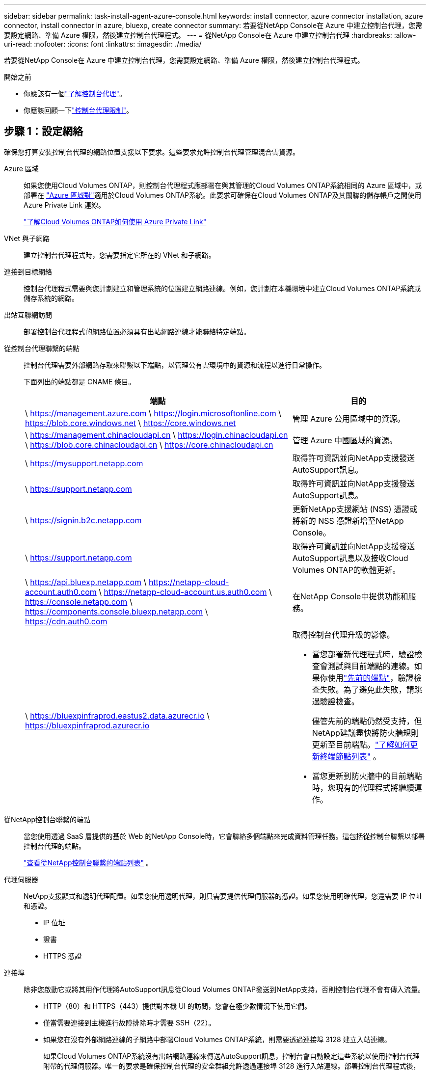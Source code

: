 ---
sidebar: sidebar 
permalink: task-install-agent-azure-console.html 
keywords: install connector, azure connector installation, azure connector, install connector in azure, bluexp, create connector 
summary: 若要從NetApp Console在 Azure 中建立控制台代理，您需要設定網路、準備 Azure 權限，然後建立控制台代理程式。 
---
= 從NetApp Console在 Azure 中建立控制台代理
:hardbreaks:
:allow-uri-read: 
:nofooter: 
:icons: font
:linkattrs: 
:imagesdir: ./media/


[role="lead"]
若要從NetApp Console在 Azure 中建立控制台代理，您需要設定網路、準備 Azure 權限，然後建立控制台代理程式。

.開始之前
* 你應該有一個link:concept-agents.html["了解控制台代理"]。
* 你應該回顧一下link:reference-limitations.html["控制台代理限制"]。




== 步驟 1：設定網絡

確保您打算安裝控制台代理的網路位置支援以下要求。這些要求允許控制台代理管理混合雲資源。

Azure 區域:: 如果您使用Cloud Volumes ONTAP，則控制台代理程式應部署在與其管理的Cloud Volumes ONTAP系統相同的 Azure 區域中，或部署在 https://docs.microsoft.com/en-us/azure/availability-zones/cross-region-replication-azure#azure-cross-region-replication-pairings-for-all-geographies["Azure 區域對"^]適用於Cloud Volumes ONTAP系統。此要求可確保在Cloud Volumes ONTAP及其關聯的儲存帳戶之間使用 Azure Private Link 連線。
+
--
https://docs.netapp.com/us-en/storage-management-cloud-volumes-ontap/task-enabling-private-link.html["了解Cloud Volumes ONTAP如何使用 Azure Private Link"^]

--


VNet 與子網路:: 建立控制台代理程式時，您需要指定它所在的 VNet 和子網路。


連接到目標網絡:: 控制台代理程式需要與您計劃建立和管理系統的位置建立網路連線。例如，您計劃在本機環境中建立Cloud Volumes ONTAP系統或儲存系統的網路。


出站互聯網訪問:: 部署控制台代理程式的網路位置必須具有出站網路連線才能聯絡特定端點。


從控制台代理聯繫的端點:: 控制台代理需要外部網路存取來聯繫以下端點，以管理公有雲環境中的資源和流程以進行日常操作。
+
--
下面列出的端點都是 CNAME 條目。

[cols="2a,1a"]
|===
| 端點 | 目的 


 a| 
\ https://management.azure.com \ https://login.microsoftonline.com \ https://blob.core.windows.net \ https://core.windows.net
 a| 
管理 Azure 公用區域中的資源。



 a| 
\ https://management.chinacloudapi.cn \ https://login.chinacloudapi.cn \ https://blob.core.chinacloudapi.cn \ https://core.chinacloudapi.cn
 a| 
管理 Azure 中國區域的資源。



 a| 
\ https://mysupport.netapp.com
 a| 
取得許可資訊並向NetApp支援發送AutoSupport訊息。



 a| 
\ https://support.netapp.com
 a| 
取得許可資訊並向NetApp支援發送AutoSupport訊息。



 a| 
\ https://signin.b2c.netapp.com
 a| 
更新NetApp支援網站 (NSS) 憑證或將新的 NSS 憑證新增至NetApp Console。



 a| 
\ https://support.netapp.com
 a| 
取得許可資訊並向NetApp支援發送AutoSupport訊息以及接收Cloud Volumes ONTAP的軟體更新。



 a| 
\ https://api.bluexp.netapp.com \ https://netapp-cloud-account.auth0.com \ https://netapp-cloud-account.us.auth0.com \ https://console.netapp.com \ https://components.console.bluexp.netapp.com \ https://cdn.auth0.com
 a| 
在NetApp Console中提供功能和服務。



 a| 
\ https://bluexpinfraprod.eastus2.data.azurecr.io \ https://bluexpinfraprod.azurecr.io
 a| 
取得控制台代理升級的影像。

* 當您部署新代理程式時，驗證檢查會測試與目前端點的連線。如果你使用link:link:reference-networking-saas-console-previous.html["先前的端點"]，驗證檢查失敗。為了避免此失敗，請跳過驗證檢查。
+
儘管先前的端點仍然受支持，但NetApp建議盡快將防火牆規則更新至目前端點。link:reference-networking-saas-console-previous.html#update-endpoint-list["了解如何更新終端節點列表"] 。

* 當您更新到防火牆中的目前端點時，您現有的代理程式將繼續運作。


|===
--


從NetApp控制台聯繫的端點:: 當您使用透過 SaaS 層提供的基於 Web 的NetApp Console時，它會聯絡多個端點來完成資料管理任務。這包括從控制台聯繫以部署控制台代理的端點。
+
--
link:reference-networking-saas-console.html["查看從NetApp控制台聯繫的端點列表"] 。

--


代理伺服器:: NetApp支援顯式和透明代理配置。如果您使用透明代理，則只需要提供代理伺服器的憑證。如果您使用明確代理，您還需要 IP 位址和憑證。
+
--
* IP 位址
* 證書
* HTTPS 憑證


--


連接埠:: 除非您啟動它或將其用作代理將AutoSupport訊息從Cloud Volumes ONTAP發送到NetApp支持，否則控制台代理不會有傳入流量。
+
--
* HTTP（80）和 HTTPS（443）提供對本機 UI 的訪問，您會在極少數情況下使用它們。
* 僅當需要連接到主機進行故障排除時才需要 SSH（22）。
* 如果您在沒有外部網路連線的子網路中部署Cloud Volumes ONTAP系統，則需要透過連接埠 3128 建立入站連線。
+
如果Cloud Volumes ONTAP系統沒有出站網路連線來傳送AutoSupport訊息，控制台會自動設定這些系統以使用控制台代理附帶的代理伺服器。唯一的要求是確保控制台代理的安全群組允許透過連接埠 3128 進行入站連線。部署控制台代理程式後，您需要開啟此連接埠。



--


啟用 NTP:: 如果您打算使用NetApp Data Classification來掃描公司資料來源，則應在控制台代理程式和NetApp Data Classification系統上啟用網路時間協定 (NTP) 服務，以便系統之間的時間同步。 https://docs.netapp.com/us-en/data-services-data-classification/concept-cloud-compliance.html["了解有關NetApp資料分類的更多信息"^]
+
--
您需要在建立控制台代理程式後實現此網路要求。

--




== 步驟 2：建立控制台代理部署策略（自訂角色）

您需要建立一個具有在 Azure 中部署控制台代理程式的權限的自訂角色。

建立 Azure 自訂角色，您可以將其指派給您的 Azure 帳戶或 Microsoft Entra 服務主體。控制台透過 Azure 進行驗證，並使用這些權限代表您建立控制台代理執行個體。

控制台在 Azure 中部署控制台代理虛擬機，啟用 https://docs.microsoft.com/en-us/azure/active-directory/managed-identities-azure-resources/overview["系統分配的託管標識"^]，建立所需的角色，並將其指派給虛擬機器。link:reference-permissions-azure.html["查看控制台如何使用權限"] 。

請注意，您可以使用 Azure 入口網站、Azure PowerShell、Azure CLI 或 REST API 建立 Azure 自訂角色。以下步驟展示如何使用 Azure CLI 建立角色。如果您希望使用其他方法，請參閱 https://learn.microsoft.com/en-us/azure/role-based-access-control/custom-roles#steps-to-create-a-custom-role["Azure 文件"^]

.步驟
. 複製 Azure 中新自訂角色所需的權限並將其保存在 JSON 檔案中。
+

NOTE: 此自訂角色僅包含從控制台啟動 Azure 中的控制台代理程式 VM 所需的權限。請勿將此政策用於其他情況。當控制台建立控制台代理程式時，它會將一組新權限套用至控制台代理程式 VM，使控制台代理程式能夠管理 Azure 資源。

+
[source, json]
----
{
    "Name": "Azure SetupAsService",
    "Actions": [
        "Microsoft.Compute/disks/delete",
        "Microsoft.Compute/disks/read",
        "Microsoft.Compute/disks/write",
        "Microsoft.Compute/locations/operations/read",
        "Microsoft.Compute/operations/read",
        "Microsoft.Compute/virtualMachines/instanceView/read",
        "Microsoft.Compute/virtualMachines/read",
        "Microsoft.Compute/virtualMachines/write",
        "Microsoft.Compute/virtualMachines/delete",
        "Microsoft.Compute/virtualMachines/extensions/write",
        "Microsoft.Compute/virtualMachines/extensions/read",
        "Microsoft.Compute/availabilitySets/read",
        "Microsoft.Network/locations/operationResults/read",
        "Microsoft.Network/locations/operations/read",
        "Microsoft.Network/networkInterfaces/join/action",
        "Microsoft.Network/networkInterfaces/read",
        "Microsoft.Network/networkInterfaces/write",
        "Microsoft.Network/networkInterfaces/delete",
        "Microsoft.Network/networkSecurityGroups/join/action",
        "Microsoft.Network/networkSecurityGroups/read",
        "Microsoft.Network/networkSecurityGroups/write",
        "Microsoft.Network/virtualNetworks/checkIpAddressAvailability/read",
        "Microsoft.Network/virtualNetworks/read",
        "Microsoft.Network/virtualNetworks/subnets/join/action",
        "Microsoft.Network/virtualNetworks/subnets/read",
        "Microsoft.Network/virtualNetworks/subnets/virtualMachines/read",
        "Microsoft.Network/virtualNetworks/virtualMachines/read",
        "Microsoft.Network/publicIPAddresses/write",
        "Microsoft.Network/publicIPAddresses/read",
        "Microsoft.Network/publicIPAddresses/delete",
        "Microsoft.Network/networkSecurityGroups/securityRules/read",
        "Microsoft.Network/networkSecurityGroups/securityRules/write",
        "Microsoft.Network/networkSecurityGroups/securityRules/delete",
        "Microsoft.Network/publicIPAddresses/join/action",
        "Microsoft.Network/locations/virtualNetworkAvailableEndpointServices/read",
        "Microsoft.Network/networkInterfaces/ipConfigurations/read",
        "Microsoft.Resources/deployments/operations/read",
        "Microsoft.Resources/deployments/read",
        "Microsoft.Resources/deployments/delete",
        "Microsoft.Resources/deployments/cancel/action",
        "Microsoft.Resources/deployments/validate/action",
        "Microsoft.Resources/resources/read",
        "Microsoft.Resources/subscriptions/operationresults/read",
        "Microsoft.Resources/subscriptions/resourceGroups/delete",
        "Microsoft.Resources/subscriptions/resourceGroups/read",
        "Microsoft.Resources/subscriptions/resourcegroups/resources/read",
        "Microsoft.Resources/subscriptions/resourceGroups/write",
        "Microsoft.Authorization/roleDefinitions/write",
        "Microsoft.Authorization/roleAssignments/write",
        "Microsoft.MarketplaceOrdering/offertypes/publishers/offers/plans/agreements/read",
        "Microsoft.MarketplaceOrdering/offertypes/publishers/offers/plans/agreements/write",
        "Microsoft.Network/networkSecurityGroups/delete",
        "Microsoft.Storage/storageAccounts/delete",
        "Microsoft.Storage/storageAccounts/write",
        "Microsoft.Resources/deployments/write",
        "Microsoft.Resources/deployments/operationStatuses/read",
        "Microsoft.Authorization/roleAssignments/read"
    ],
    "NotActions": [],
    "AssignableScopes": [],
    "Description": "Azure SetupAsService",
    "IsCustom": "true"
}
----
. 透過將 Azure 訂閱 ID 新增至可分配範圍來修改 JSON。
+
*例子*

+
[source, json]
----
"AssignableScopes": [
"/subscriptions/d333af45-0d07-4154-943d-c25fbzzzzzzz"
],
----
. 使用 JSON 檔案在 Azure 中建立自訂角色。
+
以下步驟說明如何使用 Azure Cloud Shell 中的 Bash 建立角色。

+
.. 開始 https://docs.microsoft.com/en-us/azure/cloud-shell/overview["Azure 雲端外殼"^]並選擇 Bash 環境。
.. 上傳 JSON 檔案。
+
image:screenshot_azure_shell_upload.png["Azure Cloud Shell 的螢幕截圖，您可以在其中選擇上傳檔案的選項。"]

.. 輸入以下 Azure CLI 指令：
+
[source, azurecli]
----
az role definition create --role-definition Policy_for_Setup_As_Service_Azure.json
----


+
您現在有一個名為“Azure SetupAsService”的自訂角色。您可以將此自訂角色套用到您的使用者帳戶或服務主體。





== 步驟 3：設定身份驗證

從控制台建立控制台代理程式時，您需要提供登入名，以使控制台能夠透過 Azure 進行驗證並部署 VM。您有兩個選擇：

. 出現提示時使用您的 Azure 帳戶Sign in。此帳戶必須具有特定的 Azure 權限。這是預設選項。
. 提供有關 Microsoft Entra 服務主體的詳細資訊。此服務主體也需要特定的權限。


請依照下列步驟準備其中一種驗證方法以供控制台使用。

[role="tabbed-block"]
====
.Azure 帳戶
--
將自訂角色指派給將從控制台部署控制台代理程式的使用者。

.步驟
. 在 Azure 入口網站中，開啟 *Subscriptions* 服務並選擇使用者的訂閱。
. 點選*存取控制 (IAM)*。
. 按一下*新增*>*新增角色分配*，然後新增權限：
+
.. 選擇 *Azure SetupAsService* 角色並點選 *下一步*。
+

NOTE: Azure SetupAsService 是 Azure 控制台代理程式部署原則中提供的預設名稱。如果您為角色選擇了不同的名稱，請選擇該名稱。

.. 保持選取「*使用者、群組或服務主體*」。
.. 按一下*選擇成員*，選擇您的使用者帳戶，然後按一下*選擇*。
.. 按一下“下一步”。
.. 按一下*審閱+分配*。




--
.服務主體
--
您無需使用 Azure 帳戶登錄，而是可以向控制台提供具有所需權限的 Azure 服務主體的憑證。

在 Microsoft Entra ID 中建立並設定服務主體，並取得控制台所需的 Azure 憑證。

.建立用於基於角色的存取控制的 Microsoft Entra 應用程式
. 確保您在 Azure 中擁有建立 Active Directory 應用程式並將該應用程式指派給角色的權限。
+
有關詳細信息，請參閱 https://docs.microsoft.com/en-us/azure/active-directory/develop/howto-create-service-principal-portal#required-permissions/["Microsoft Azure 文件：所需權限"^]

. 從 Azure 入口網站開啟 *Microsoft Entra ID* 服務。
+
image:screenshot_azure_ad.png["顯示 Microsoft Azure 中的 Active Directory 服務。"]

. 在選單中，選擇*應用程式註冊*。
. 選擇*新註冊*。
. 指定有關應用程式的詳細資訊：
+
** *名稱*：輸入應用程式的名稱。
** *帳戶類型*：選擇帳戶類型（任何類型都可以與NetApp Console一起使用）。
** *重定向 URI*：您可以將此欄位留空。


. 選擇*註冊*。
+
您已建立 AD 應用程式和服務主體。



.將自訂角色指派給應用程式
. 從 Azure 入口網站開啟 *Subscriptions* 服務。
. 選擇訂閱。
. 點選*存取控制 (IAM) > 新增 > 新增角色分配*。
. 在「*角色*」標籤中，選擇「*控制台操作員*」角色，然後按一下「*下一步*」。
. 在「*成員*」標籤中，完成以下步驟：
+
.. 保持選取「*使用者、群組或服務主體*」。
.. 按一下“選擇成員”。
+
image:screenshot-azure-service-principal-role.png["在應用程式新增角色時顯示「成員」頁面的 Azure 入口網站螢幕截圖。"]

.. 搜尋應用程式的名稱。
+
以下是一個例子：

+
image:screenshot_azure_service_principal_role.png["Azure 入口網站的螢幕截圖，顯示了 Azure 入口網站中的「新增角色指派」表單。"]

.. 選擇應用程式並點擊*選擇*。
.. 按一下“下一步”。


. 按一下*審閱+分配*。
+
服務主體現在具有部署控制台代理程式所需的 Azure 權限。

+
如果您想要管理多個 Azure 訂閱中的資源，則必須將服務主體繫結至每個訂閱。例如，控制台允許您選擇部署Cloud Volumes ONTAP時要使用的訂閱。



.新增 Windows Azure 服務管理 API 權限
. 在*Microsoft Entra ID*服務中，選擇*App Registrations*並選擇應用程式。
. 選擇*API 權限 > 新增權限*。
. 在「Microsoft API」下，選擇「Azure 服務管理」。
+
image:screenshot_azure_service_mgmt_apis.gif["Azure 入口網站的螢幕截圖，顯示了 Azure 服務管理 API 權限。"]

. 選擇*以組織使用者身分存取 Azure 服務管理*，然後選擇*新增權限*。
+
image:screenshot_azure_service_mgmt_apis_add.gif["Azure 入口網站的螢幕截圖，顯示新增 Azure 服務管理 API。"]



.取得應用程式的應用程式ID和目錄ID
. 在*Microsoft Entra ID*服務中，選擇*App Registrations*並選擇應用程式。
. 複製*應用程式（客戶端）ID*和*目錄（租用戶）ID*。
+
image:screenshot_azure_app_ids.gif["螢幕截圖顯示了 Microsoft Entra IDy 中應用程式的應用程式（客戶端）ID 和目錄（租用戶）ID。"]

+
將 Azure 帳戶新增至控制台時，您需要提供應用程式（用戶端）ID 和應用程式的目錄（租用戶）ID。控制台使用 ID 以程式設計方式登入。



.建立客戶端機密
. 開啟*Microsoft Entra ID*服務。
. 選擇*應用程式註冊*並選擇您的應用程式。
. 選擇*憑證和機密>新客戶端機密*。
. 提供秘密的描述和持續時間。
. 選擇“*新增*”。
. 複製客戶端機密的值。
+
image:screenshot_azure_client_secret.gif["Azure 入口網站的螢幕截圖，顯示了 Microsoft Entra 服務主體的用戶端機密。"]



.結果
您的服務主體現已設置，您應該已經複製了應用程式（客戶端）ID、目錄（租用戶）ID 和用戶端機密的值。建立控制台代理時，您需要在控制台中輸入此資訊。

--
====


== 步驟 4：建立控制台代理

直接從NetApp Console建立控制台代理程式。

.關於此任務
* 從控制台建立控制台代理程式會使用預設配置在 Azure 中部署虛擬機器。建立控制台代理程式後，請勿切換到具有較少 CPU 或較少 RAM 的較小 VM 執行個體。link:reference-agent-default-config.html["了解控制台代理的預設配置"] 。
* 當控制台部署控制台代理程式時，它會建立一個自訂角色並將其指派給控制台代理 VM。此角色包括使控制台代理程式能夠管理 Azure 資源的權限。您需要確保角色保持最新，因為在後續版本中新增了新的權限。link:reference-permissions-azure.html["了解有關控制台代理的自訂角色的更多信息"] 。


.開始之前
您應該具有以下內容：

* Azure 訂閱。
* 您選擇的 Azure 區域中的 VNet 和子網路。
* 如果您的組織需要代理來處理所有傳出的網路流量，請提供關於代理伺服器的詳細資訊：
+
** IP 位址
** 證書
** HTTPS 憑證


* 如果您想要對控制台代理虛擬機器使用該驗證方法，則需要 SSH 公鑰。身份驗證方法的另一種選擇是使用密碼。
+
https://learn.microsoft.com/en-us/azure/virtual-machines/linux-vm-connect?tabs=Linux["了解如何連接到 Azure 中的 Linux VM"^]

* 如果您不希望控制台自動為控制台代理程式建立 Azure 角色，則需要建立自己的link:reference-permissions-azure.html["使用此頁面上的政策"]。
+
這些權限適用於控制台代理實例本身。這與您先前為部署控制台代理虛擬機器而設定的權限不同。



.步驟
. 選擇“*管理 > 代理*”。
. 在“概述”頁面上，選擇“部署代理”>“Azure”
. 在*審核*頁面上，審核部署代理程式的要求。這些要求也在本頁上方詳細說明。
. 在「虛擬機器驗證」頁面上，選擇與您設定 Azure 權限的方式相符的驗證選項：
+
** 選擇*登入*登入您的 Microsoft 帳戶，該帳戶應具有所需的權限。
+
該表單由 Microsoft 擁有並託管。您的憑證未提供給NetApp。

+

TIP: 如果您已經登入 Azure 帳戶，則控制台會自動使用該帳戶。如果您有多個帳戶，那麼您可能需要先登出以確保您使用的是正確的帳戶。

** 選擇「*Active Directory 服務主體*」以輸入有關授予所需權限的 Microsoft Entra 服務主體的資訊：
+
*** 應用程式（客戶端）ID
*** 目錄（租戶）ID
*** 客戶端密鑰




+
<<步驟 3：設定身份驗證,了解如何取得服務主體的這些值>> 。

. 在「虛擬機器驗證」頁面上，選擇 Azure 訂閱、位置、新資源群組或現有資源群組，然後為您正在建立的控制台代理虛擬機器選擇驗證方法。
+
虛擬機器的身份驗證方法可以是密碼或 SSH 公鑰。

+
https://learn.microsoft.com/en-us/azure/virtual-machines/linux-vm-connect?tabs=Linux["了解如何連接到 Azure 中的 Linux VM"^]

. 在「詳細資料」頁面上，輸入實例的名稱，指定標籤，並選擇是否希望控制台建立具有所需權限的新角色，或是否要選擇您設定的現有角色link:reference-permissions-azure.html["所需的權限"]。
+
請注意，您可以選擇與此角色關聯的 Azure 訂閱。您選擇的每個訂閱都會為控制台代理提供管理該訂閱中的資源的權限（例如， Cloud Volumes ONTAP）。

. 在「*網路*」頁面上，選擇 VNet 和子網，是否啟用公用 IP 位址，並可選擇指定代理設定。
+
** 在「安全群組」頁面上，選擇是否建立新的安全性群組或是否選擇允許所需入站和出站規則的現有安全性群組。
+
link:reference-ports-azure.html["查看 Azure 的安全性群組規則"] 。



. 檢查您的選擇以驗證您的設定是否正確。
+
.. 預設情況下，*驗證代理程式設定*複選框處於選取狀態，以便控制台在您部署時驗證網路連線要求。如果控制台無法部署代理，它會提供一份報告來幫助您排除故障。如果部署成功，則不會提供報告。


+
[]
====
如果您仍在使用link:reference-networking-saas-console-previous.html["先前的端點"]用於代理升級，驗證失敗並出現錯誤。為了避免這種情況，請取消選取核取方塊以跳過驗證檢查。

====
. 選擇“*新增*”。
+
控制台大約需要 10 分鐘才能準備好實例。停留在該頁面上，直到過程完成。



.結果
過程完成後，即可從控制台使用控制台代理。


NOTE: 如果部署失敗，您可以從控制台下載報告和日誌來幫助您解決問題。link:task-troubleshoot-agent.html#troubleshoot-installation["了解如何解決安裝問題。"]

如果您在建立控制台代理程式的相同 Azure 訂閱中擁有 Azure Blob 存儲，您將看到 Azure Blob 儲存系統自動出現在「系統」頁面上。 https://docs.netapp.com/us-en/bluexp-blob-storage/index.html["了解如何透過NetApp Console管理 Azure Blob 儲存"^]
